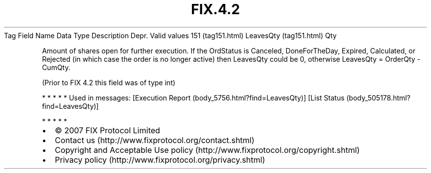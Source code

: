 .TH FIX.4.2 "" "" "Tag #151"
Tag
Field Name
Data Type
Description
Depr.
Valid values
151 (tag151.html)
LeavesQty (tag151.html)
Qty
.PP
Amount of shares open for further execution. If the OrdStatus is
Canceled, DoneForTheDay, Expired, Calculated, or Rejected (in which
case the order is no longer active) then LeavesQty could be 0,
otherwise LeavesQty = OrderQty - CumQty.
.PP
(Prior to FIX 4.2 this field was of type int)
.PP
   *   *   *   *   *
Used in messages:
[Execution Report (body_5756.html?find=LeavesQty)]
[List Status (body_505178.html?find=LeavesQty)]
.PP
   *   *   *   *   *
.PP
.PP
.IP \[bu] 2
© 2007 FIX Protocol Limited
.IP \[bu] 2
Contact us (http://www.fixprotocol.org/contact.shtml)
.IP \[bu] 2
Copyright and Acceptable Use policy (http://www.fixprotocol.org/copyright.shtml)
.IP \[bu] 2
Privacy policy (http://www.fixprotocol.org/privacy.shtml)
